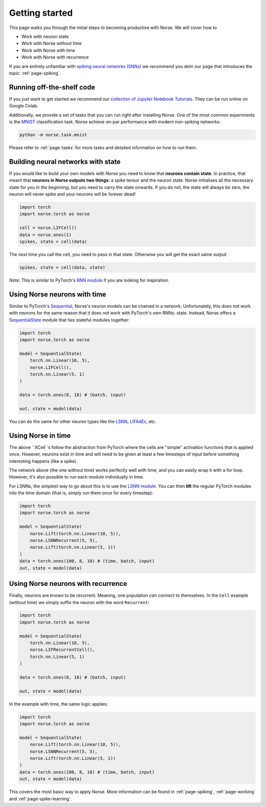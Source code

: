 .. _page-started:

Getting started
---------------

This page walks you through the initial steps to becoming productive with Norse.
We will cover how to 

* Work with neuron state
* Work with Norse without time
* Work with Norse with time
* Work with Norse with recurrence

If you are entirely unfamiliar with `spiking neural networks (SNNs) <https://en.wikipedia.org/wiki/Spiking_neural_network>`_
we recommend you skim our page that introduces the topic: :ref:`page-spiking`.

Running off-the-shelf code
==========================

If you just want to get started we recommend our `collection of Jupyter Notebook Tutorials <https://github.com/norse/notebooks/>`_.
They can be run online on Google Colab.

Additionally, we provide a set of tasks that you can run right after installing Norse.
One of the most common experiments is the `MNIST <https://en.wikipedia.org/wiki/MNIST_database>`_
classification task.
Norse achieve on-par performance with modern non-spiking networks:

.. code:: bash

    python -m norse.task.mnist

Please refer to :ref:`page-tasks` for more tasks and detailed information on how to 
run them.

Building neural networks with state
====================================

If you would like to build your own models with Norse you need to know that **neurons contain state**. 
In practice, that meant that **neurons in Norse outputs two things**: a spike tensor and the neuron state. 
Norse initialises all the necessary state for you *in the beginning*, but you need 
to carry the state onwards.
If you do not, the state will always be zero, the neuron will never spike and your neurons will be 
forever dead!

.. code:: python

    import torch
    import norse.torch as norse

    cell = norse.LIFCell()
    data = norse.ones(1)
    spikes, state = cell(data)

The *next* time you call the cell, you need to pass in that state. 
Otherwise you will get the exact same output

.. code:: python

    spikes, state = cell(data, state)

*Note*: This is similar to PyTorch's `RNN module <https://pytorch.org/docs/stable/generated/torch.nn.RNN.html#torch.nn.RNN>`_ 
if you are looking for inspiration.

Using Norse neurons with time
================================
Similar to PyTorch's `Sequential <https://pytorch.org/docs/stable/generated/torch.nn.Sequential.html>`_,
Norse's neuron models can be chained in a network.
Unfortunately, this does not work with neurons for the same reason that it does
not work with PyTorch's own RNNs: state.
Instead, Norse offers a `SequentialState <https://norse.github.io/norse/auto_api/norse.torch.module.sequential.html>`_ 
module that ties stateful modules together:

.. code:: python

    import torch
    import norse.torch as norse

    model = SequentialState(
        torch.nn.Linear(10, 5),
        norse.LIFCell(),
        torch.nn.Linear(5, 1)
    )

    data = torch.ones(8, 10) # (batch, input)

    out, state = model(data)

You can do the same for other neuron types like the 
`LSNN <https://norse.github.io/norse/auto_api/norse.torch.module.lsnn.html>`_, 
`LIFAdEx <https://norse.github.io/norse/auto_api/norse.torch.module.lif_adex.html>`_, etc. 

Using Norse in time
===================

The above ``XCell``s follow the abstraction from PyTorch where the cells are "simple"
activation functions that is applied once.
However, neurons exist in time and will need to be given at least a few timesteps of
input before something interesting happens (like a spike).

The network above (the one without time) works perfectly well with time, and you can
easily wrap it with a for loop. However, it's also possible to run each module
individually in time.

For LSNNs, the simplest way to go about this is to use the 
`LSNN module <https://norse.github.io/norse/auto_api/norse.torch.module.lsnn.html>`_.
You can then **lift** the regular
PyTorch modules into the time domain (that is, simply run them once for every
timestep):

.. code:: python

    import torch
    import norse.torch as norse

    model = SequentialState(
        norse.Lift(torch.nn.Linear(10, 5)),
        norse.LSNNRecurrent(5, 5),
        norse.Lift(torch.nn.Linear(5, 1))
    )
    data = torch.ones(100, 8, 10) # (time, batch, input)
    out, state = model(data)

Using Norse neurons with recurrence
===================================

Finally, neurons are known to be recurrent. Meaning, one population *can* connect
to themselves. In the ``Cell`` example (without time) we simply suffix the neuron
with the word ``Recurrent``:

.. code:: python

    import torch
    import norse.torch as norse

    model = SequentialState(
        torch.nn.Linear(10, 5),
        norse.LIFRecurrentCell(),
        torch.nn.Linear(5, 1)
    )

    data = torch.ones(8, 10) # (batch, input)

    out, state = model(data)

In the example with time, the same logic applies:

.. code:: python

    import torch
    import norse.torch as norse

    model = SequentialState(
        norse.Lift(torch.nn.Linear(10, 5)),
        norse.LSNNRecurrent(5, 5),
        norse.Lift(torch.nn.Linear(5, 1))
    )
    data = torch.ones(100, 8, 10) # (time, batch, input)
    out, state = model(data)

This covers the most basic way to apply Norse. More information can be found
in :ref:`page-spiking`, :ref:`page-working` and :ref:`page-spike-learning`.
